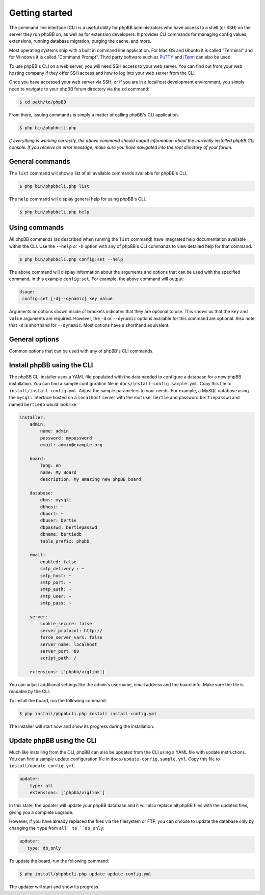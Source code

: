 ===============
Getting started
===============

The command line interface (CLI) is a useful utility for phpBB administrators who have access to a shell (or SSH) on the server they run phpBB on, as well as for extension developers. It provides CLI commands for managing config values, extensions, running database migration, purging the cache, and more.

Most operating systems ship with a built in command line application. For Mac OS and Ubuntu it is called "Terminal" and for Windows it is called "Command Prompt". Third party software such as `PuTTY <http://www.putty.org>`_ and `iTerm <https://www.iterm2.com>`_ can also be used.

To use phpBB's CLI on a web server, you will need SSH access to your web server. You can find out from your web hosting company if they offer SSH access and how to log into your web server from the CLI.

Once you have accessed your web server via SSH, or if you are in a localhost development environment, you simply need to navigate to your phpBB forum directory via the ``cd`` command:

.. code-block:: console

    $ cd path/to/phpBB

From there, issuing commands is simply a matter of calling phpBB's CLI application.

.. code-block:: console

    $ php bin/phpbbcli.php

*If everything is working correctly, the above command should output information about the currently installed phpBB CLI console. If you receive an error message, make sure you have navigated into the root directory of your forum.*

General commands
================

The ``list`` command will show a list of all available commands available for phpBB's CLI.

.. code-block:: console

    $ php bin/phpbbcli.php list

The ``help`` command will display general help for using phpBB's CLI.

.. code-block:: console

    $ php bin/phpbbcli.php help

Using commands
==============

All phpBB commands (as described when running the ``list`` command) have integrated help documentation available within the CLI. Use the ``--help`` or ``-h`` option with any of phpBB's CLI commands to view detailed help for that command.

.. code-block:: console

    $ php bin/phpbbcli.php config:set --help

The above command will display information about the arguments and options that can be used with the specified command, in this example ``config:set``. For example, the above command will output:

.. code-block:: console

    Usage:
     config:set [-d|--dynamic] key value

Arguments or options shown inside of brackets indicates that they are optional to use. This shows us that the ``key`` and ``value`` arguments are required. However, the ``-d`` or ``--dynamic`` options available for this command are optional. Also note that ``-d`` is shorthand for ``--dynamic``. Most options have a shorthand equivalent.

General options
===============

Common options that can be used with any of phpBB's CLI commands.

.. csv-table::
   :header: "Option", "Usage"
   :delim: |

   ``--help (-h)`` | Display a help message
   ``--quiet (-q)`` | Do not output any message
   ``--verbose (-v,-vv,-vvv)`` | Increase the verbosity of messages: 1 for normal output, 2 for more verbose output and 3 for debug
   ``--version (-V)`` | Display this application version
   ``--ansi`` | Force ANSI (colors) output
   ``--no-ansi`` | Disable ANSI (colors) output
   ``--no-interaction (-n)`` | Do not ask any interactive question
   ``--safe-mode`` | Run in Safe Mode (without extensions)

Install phpBB using the CLI
===========================

The phpBB CLI installer uses a YAML file populated with the data needed to configure a database for a new phpBB installation. You can find a sample configuration file in ``docs/install-config.sample.yml``. Copy this file to ``install/install-config.yml``. Adjust the sample parameters to your needs.  For example, a MySQL database using the ``mysqli`` interface hosted on a ``localhost`` server with the root user ``bertie`` and password ``bertiepasswd`` and named ``bertiedb`` would look like:

.. code-block:: console

        installer:
            admin:
                name: admin
                password: mypassword
                email: admin@example.org

            board:
                lang: en
                name: My Board
                description: My amazing new phpBB board

            database:
                dbms: mysqli
                dbhost: ~
                dbport: ~
                dbuser: bertie
                dbpasswd: bertiepasswd
                dbname: bertiedb
                table_prefix: phpbb_

            email:
                enabled: false
                smtp_delivery : ~
                smtp_host: ~
                smtp_port: ~
                smtp_auth: ~
                smtp_user: ~
                smtp_pass: ~

            server:
                cookie_secure: false
                server_protocol: http://
                force_server_vars: false
                server_name: localhost
                server_port: 80
                script_path: /

            extensions: ['phpbb/viglink']

You can adjust additional settings like the admin's username, email address and the board info. Make sure the file is readable by the CLI. 

To install the board, run the following command:

.. code-block:: console

    $ php install/phpbbcli.php install install-config.yml

The installer will start now and show its progress during the installation.

Update phpBB using the CLI
==========================

Much like installing from the CLI, phpBB can also be updated from the CLI using a YAML file with update instructions. You can find a sample update configuration file in ``docs/update-config.sample.yml``. Copy this file to ``install/update-config.yml``.

.. code-block:: console

    updater:
        type: all
        extensions: ['phpbb/viglink']

In this state, the updater will update your phpBB database and it will also replace all phpBB files with the updated files, giving you a complete upgrade.

However, if you have already replaced the files via the filesystem or FTP, you can choose to update the database only by changing the ``type`` from ``all` to ``db_only``:

.. code-block:: console

    updater:
       type: db_only

To update the board, run the following command:

.. code-block:: console

    $ php install/phpbbcli.php update update-config.yml

The updater will start and show its progress.